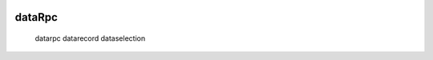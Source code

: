 	.. _genro-datarpc-index:

=========
 dataRpc
=========

	.. toctree::

	datarpc
	datarecord
	dataselection